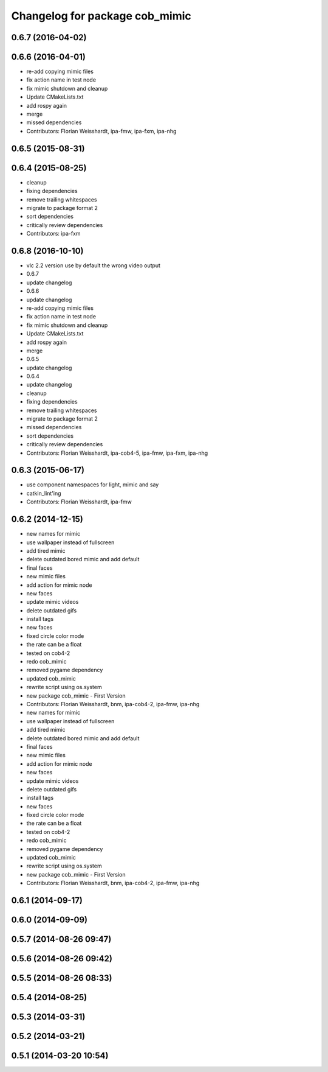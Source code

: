 ^^^^^^^^^^^^^^^^^^^^^^^^^^^^^^^
Changelog for package cob_mimic
^^^^^^^^^^^^^^^^^^^^^^^^^^^^^^^

0.6.7 (2016-04-02)
------------------

0.6.6 (2016-04-01)
------------------
* re-add copying mimic files
* fix action name in test node
* fix mimic shutdown and cleanup
* Update CMakeLists.txt
* add rospy again
* merge
* missed dependencies
* Contributors: Florian Weisshardt, ipa-fmw, ipa-fxm, ipa-nhg

0.6.5 (2015-08-31)
------------------

0.6.4 (2015-08-25)
------------------
* cleanup
* fixing dependencies
* remove trailing whitespaces
* migrate to package format 2
* sort dependencies
* critically review dependencies
* Contributors: ipa-fxm

0.6.8 (2016-10-10)
------------------
* vlc 2.2 version use by default the wrong video output
* 0.6.7
* update changelog
* 0.6.6
* update changelog
* re-add copying mimic files
* fix action name in test node
* fix mimic shutdown and cleanup
* Update CMakeLists.txt
* add rospy again
* merge
* 0.6.5
* update changelog
* 0.6.4
* update changelog
* cleanup
* fixing dependencies
* remove trailing whitespaces
* migrate to package format 2
* missed dependencies
* sort dependencies
* critically review dependencies
* Contributors: Florian Weisshardt, ipa-cob4-5, ipa-fmw, ipa-fxm, ipa-nhg

0.6.3 (2015-06-17)
------------------
* use component namespaces for light, mimic and say
* catkin_lint'ing
* Contributors: Florian Weisshardt, ipa-fmw

0.6.2 (2014-12-15)
------------------
* new names for mimic
* use wallpaper instead of fullscreen
* add tired mimic
* delete outdated bored mimic and add default
* final faces
* new mimic files
* add action for mimic node
* new faces
* update mimic videos
* delete outdated gifs
* install tags
* new faces
* fixed circle color mode
* the rate can  be a float
* tested on cob4-2
* redo cob_mimic
* removed pygame dependency
* updated cob_mimic
* rewrite script using os.system
* new package cob_mimic - First Version
* Contributors: Florian Weisshardt, bnm, ipa-cob4-2, ipa-fmw, ipa-nhg

* new names for mimic
* use wallpaper instead of fullscreen
* add tired mimic
* delete outdated bored mimic and add default
* final faces
* new mimic files
* add action for mimic node
* new faces
* update mimic videos
* delete outdated gifs
* install tags
* new faces
* fixed circle color mode
* the rate can  be a float
* tested on cob4-2
* redo cob_mimic
* removed pygame dependency
* updated cob_mimic
* rewrite script using os.system
* new package cob_mimic - First Version
* Contributors: Florian Weisshardt, bnm, ipa-cob4-2, ipa-fmw, ipa-nhg

0.6.1 (2014-09-17)
------------------

0.6.0 (2014-09-09)
------------------

0.5.7 (2014-08-26 09:47)
------------------------

0.5.6 (2014-08-26 09:42)
------------------------

0.5.5 (2014-08-26 08:33)
------------------------

0.5.4 (2014-08-25)
------------------

0.5.3 (2014-03-31)
------------------

0.5.2 (2014-03-21)
------------------

0.5.1 (2014-03-20 10:54)
------------------------
